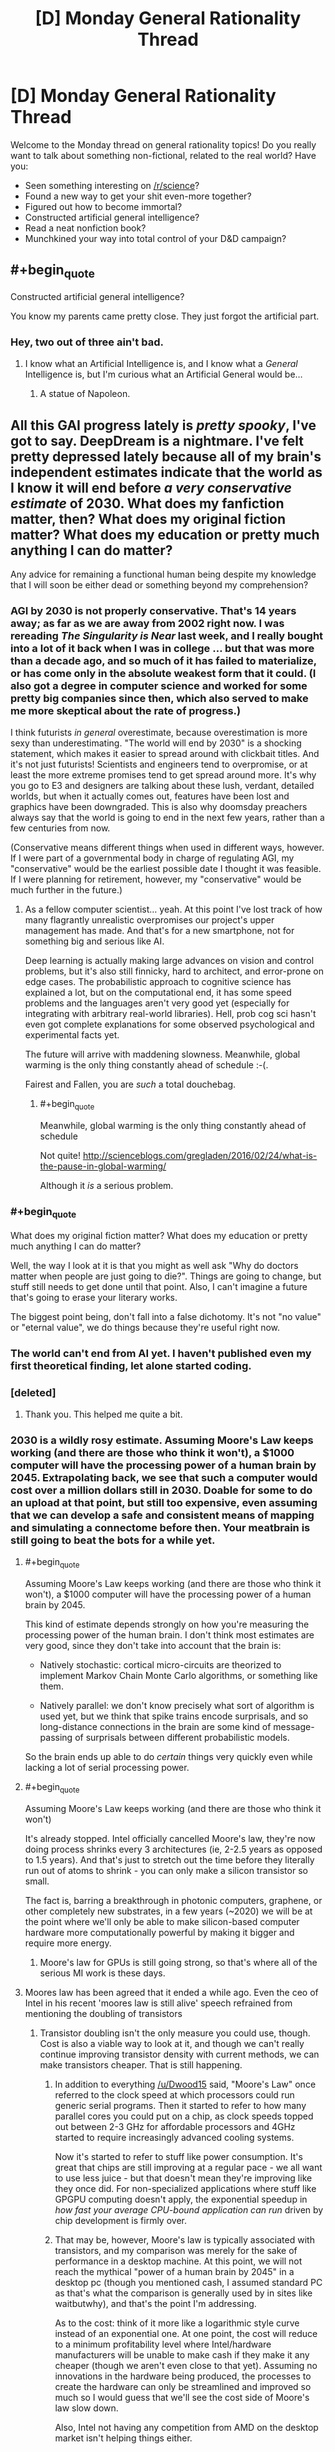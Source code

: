 #+TITLE: [D] Monday General Rationality Thread

* [D] Monday General Rationality Thread
:PROPERTIES:
:Author: AutoModerator
:Score: 16
:DateUnix: 1462806265.0
:END:
Welcome to the Monday thread on general rationality topics! Do you really want to talk about something non-fictional, related to the real world? Have you:

- Seen something interesting on [[/r/science]]?
- Found a new way to get your shit even-more together?
- Figured out how to become immortal?
- Constructed artificial general intelligence?
- Read a neat nonfiction book?
- Munchkined your way into total control of your D&D campaign?


** #+begin_quote
  Constructed artificial general intelligence?
#+end_quote

You know my parents came pretty close. They just forgot the artificial part.
:PROPERTIES:
:Author: gabbalis
:Score: 15
:DateUnix: 1462806886.0
:END:

*** Hey, two out of three ain't bad.
:PROPERTIES:
:Author: Adrastos42
:Score: 1
:DateUnix: 1462893635.0
:END:

**** I know what an Artificial Intelligence is, and I know what a /General/ Intelligence is, but I'm curious what an Artificial General would be...
:PROPERTIES:
:Author: ulyssessword
:Score: 4
:DateUnix: 1462929172.0
:END:

***** A statue of Napoleon.
:PROPERTIES:
:Author: Chronophilia
:Score: 6
:DateUnix: 1462981980.0
:END:


** All this GAI progress lately is /pretty spooky/, I've got to say. DeepDream is a nightmare. I've felt pretty depressed lately because all of my brain's independent estimates indicate that the world as I know it will end before /a very conservative estimate/ of 2030. What does my fanfiction matter, then? What does my original fiction matter? What does my education or pretty much anything I can do matter?

Any advice for remaining a functional human being despite my knowledge that I will soon be either dead or something beyond my comprehension?
:PROPERTIES:
:Author: LiteralHeadCannon
:Score: 4
:DateUnix: 1462811347.0
:END:

*** AGI by 2030 is not properly conservative. That's 14 years away; as far as we are away from 2002 right now. I was rereading /The Singularity is Near/ last week, and I really bought into a lot of it back when I was in college ... but that was more than a decade ago, and so much of it has failed to materialize, or has come only in the absolute weakest form that it could. (I also got a degree in computer science and worked for some pretty big companies since then, which also served to make me more skeptical about the rate of progress.)

I think futurists /in general/ overestimate, because overestimation is more sexy than underestimating. "The world will end by 2030" is a shocking statement, which makes it easier to spread around with clickbait titles. And it's not just futurists! Scientists and engineers tend to overpromise, or at least the more extreme promises tend to get spread around more. It's why you go to E3 and designers are talking about these lush, verdant, detailed worlds, but when it actually comes out, features have been lost and graphics have been downgraded. This is also why doomsday preachers always say that the world is going to end in the next few years, rather than a few centuries from now.

(Conservative means different things when used in different ways, however. If I were part of a governmental body in charge of regulating AGI, my "conservative" would be the earliest possible date I thought it was feasible. If I were planning for retirement, however, my "conservative" would be much further in the future.)
:PROPERTIES:
:Author: alexanderwales
:Score: 28
:DateUnix: 1462815185.0
:END:

**** As a fellow computer scientist... yeah. At this point I've lost track of how many flagrantly unrealistic overpromises our project's upper management has made. And that's for a new smartphone, not for something big and serious like AI.

Deep learning is actually making large advances on vision and control problems, but it's also still finnicky, hard to architect, and error-prone on edge cases. The probabilistic approach to cognitive science has explained a lot, but on the computational end, it has some speed problems and the languages aren't very good yet (especially for integrating with arbitrary real-world libraries). Hell, prob cog sci hasn't even got complete explanations for some observed psychological and experimental facts yet.

The future will arrive with maddening slowness. Meanwhile, global warming is the only thing constantly ahead of schedule :-(.

Fairest and Fallen, you are /such/ a total douchebag.
:PROPERTIES:
:Score: 23
:DateUnix: 1462816820.0
:END:

***** #+begin_quote
  Meanwhile, global warming is the only thing constantly ahead of schedule
#+end_quote

Not quite! [[http://scienceblogs.com/gregladen/2016/02/24/what-is-the-pause-in-global-warming/]]

Although it /is/ a serious problem.
:PROPERTIES:
:Author: rhaps0dy4
:Score: 1
:DateUnix: 1462979563.0
:END:


*** #+begin_quote
  What does my original fiction matter? What does my education or pretty much anything I can do matter?
#+end_quote

Well, the way I look at it is that you might as well ask "Why do doctors matter when people are just going to die?". Things are going to change, but stuff still needs to get done until that point. Also, I can't imagine a future that's going to erase your literary works.

The biggest point being, don't fall into a false dichotomy. It's not "no value" or "eternal value", we do things because they're useful right now.
:PROPERTIES:
:Author: DeterminedThrowaway
:Score: 16
:DateUnix: 1462842273.0
:END:


*** The world can't end from AI yet. I haven't published even my first theoretical finding, let alone started coding.
:PROPERTIES:
:Score: 12
:DateUnix: 1462816079.0
:END:


*** [deleted]
:PROPERTIES:
:Score: 10
:DateUnix: 1462858998.0
:END:

**** Thank you. This helped me quite a bit.
:PROPERTIES:
:Score: 3
:DateUnix: 1462969036.0
:END:


*** 2030 is a wildly rosy estimate. Assuming Moore's Law keeps working (and there are those who think it won't), a $1000 computer will have the processing power of a human brain by 2045. Extrapolating back, we see that such a computer would cost over a million dollars still in 2030. Doable for some to do an upload at that point, but still too expensive, even assuming that we can develop a safe and consistent means of mapping and simulating a connectome before then. Your meatbrain is still going to beat the bots for a while yet.
:PROPERTIES:
:Author: Frommerman
:Score: 9
:DateUnix: 1462823386.0
:END:

**** #+begin_quote
  Assuming Moore's Law keeps working (and there are those who think it won't), a $1000 computer will have the processing power of a human brain by 2045.
#+end_quote

This kind of estimate depends strongly on how you're measuring the processing power of the human brain. I don't think most estimates are very good, since they don't take into account that the brain is:

- Natively stochastic: cortical micro-circuits are theorized to implement Markov Chain Monte Carlo algorithms, or something like them.

- Natively parallel: we don't know precisely what sort of algorithm is used yet, but we think that spike trains encode surprisals, and so long-distance connections in the brain are some kind of message-passing of surprisals between different probabilistic models.

So the brain ends up able to do /certain/ things very quickly even while lacking a lot of serial processing power.
:PROPERTIES:
:Score: 11
:DateUnix: 1462838973.0
:END:


**** #+begin_quote
  Assuming Moore's Law keeps working (and there are those who think it won't)
#+end_quote

It's already stopped. Intel officially cancelled Moore's law, they're now doing process shrinks every 3 architectures (ie, 2-2.5 years as opposed to 1.5 years). And that's just to stretch out the time before they literally run out of atoms to shrink - you can only make a silicon transistor so small.

The fact is, barring a breakthrough in photonic computers, graphene, or other completely new substrates, in a few years (~2020) we will be at the point where we'll only be able to make silicon-based computer hardware more computationally powerful by making it bigger and require more energy.
:PROPERTIES:
:Author: BadGoyWithAGun
:Score: 3
:DateUnix: 1462986113.0
:END:

***** Moore's law for GPUs is still going strong, so that's where all of the serious MI work is these days.
:PROPERTIES:
:Author: rictic
:Score: 1
:DateUnix: 1463014024.0
:END:


**** Moores law has been agreed that it ended a while ago. Even the ceo of Intel in his recent 'moores law is still alive' speech refrained from mentioning the doubling of transistors
:PROPERTIES:
:Author: Dwood15
:Score: 3
:DateUnix: 1462842165.0
:END:

***** Transistor doubling isn't the only measure you could use, though. Cost is also a viable way to look at it, and though we can't really continue improving transistor density with current methods, we can make transistors cheaper. That is still happening.
:PROPERTIES:
:Author: Frommerman
:Score: 6
:DateUnix: 1462846629.0
:END:

****** In addition to everything [[/u/Dwood15]] said, "Moore's Law" once referred to the clock speed at which processors could run generic serial programs. Then it started to refer to how many parallel cores you could put on a chip, as clock speeds topped out between 2-3 GHz for affordable processors and 4GHz started to require increasingly advanced cooling systems.

Now it's started to refer to stuff like power consumption. It's great that chips are still improving at a regular pace - we all want to use less juice - but that doesn't mean they're improving like they once did. For non-specialized applications where stuff like GPGPU computing doesn't apply, the exponential speedup in /how fast your average CPU-bound application can run/ driven by chip development is firmly over.
:PROPERTIES:
:Score: 6
:DateUnix: 1462885599.0
:END:


****** That may be, however, Moore's law is typically associated with transistors, and my comparison was merely for the sake of performance in a desktop machine. At this point, we will not reach the mythical "power of a human brain by 2045" in a desktop pc (though you mentioned cash, I assumed standard PC as that's what the comparison is generally used by in sites like waitbutwhy), and that's the point I'm addressing.

As to the cost: think of it more like a logarithmic style curve instead of an exponential one. At one point, the cost will reduce to a minimum profitability level where Intel/hardware manufacturers will be unable to make cash if they make it any cheaper (though we aren't even close to that yet). Assuming no innovations in the hardware being produced, the processes to create the hardware can only be streamlined and improved so much so I would guess that we'll see the cost side of Moore's law slow down.

Also, Intel not having any competition from AMD on the desktop market isn't helping things either.
:PROPERTIES:
:Author: Dwood15
:Score: 4
:DateUnix: 1462849136.0
:END:


*** Well, you could focus your efforts on putting yourself in the position where you can take the most advantage of the upcoming AI/technology/etc.

It may be hard for your brain to function and be motivated when facing death or incomprehensible things, but it loves to solve more short term and understandable goals.

Until AI comes over and kills us all(or whatever), there's plenty of things you can do to be in the best position when it happens. You can be learning CS and try being a part of the research, or you can make money doing what you do best and then donate to things or invest in startups, to steer the world in the right direction. Or you can focus on becoming rich, because I bet that not every person in the world will be able to take advantage of life extension, BCIs, whatever comes in the future. You might as well strive to be one of the people who can.
:PROPERTIES:
:Author: raymestalez
:Score: 6
:DateUnix: 1462812258.0
:END:


*** Regardless of how, we will all die, sooner than most of us would like. Your world will end when you die. In that sense, none of it matters. But to those of us alive now and those to come, a lot of what we do DOES matter. Therefore, do as well as you can while you can do anything.
:PROPERTIES:
:Score: 1
:DateUnix: 1462968979.0
:END:


*** Yeah, I'd like to join the other comments in saying - I've used 2030 as an absolute earliest possible date for a while now. Experts seem to tend toward 2045 as the >50% point, at least the good ones (and bad ones fall even later.) Even Kurzweil, who underestimates everything by ~7 years, guesses late 2030s.
:PROPERTIES:
:Author: MugaSofer
:Score: 1
:DateUnix: 1462972183.0
:END:
